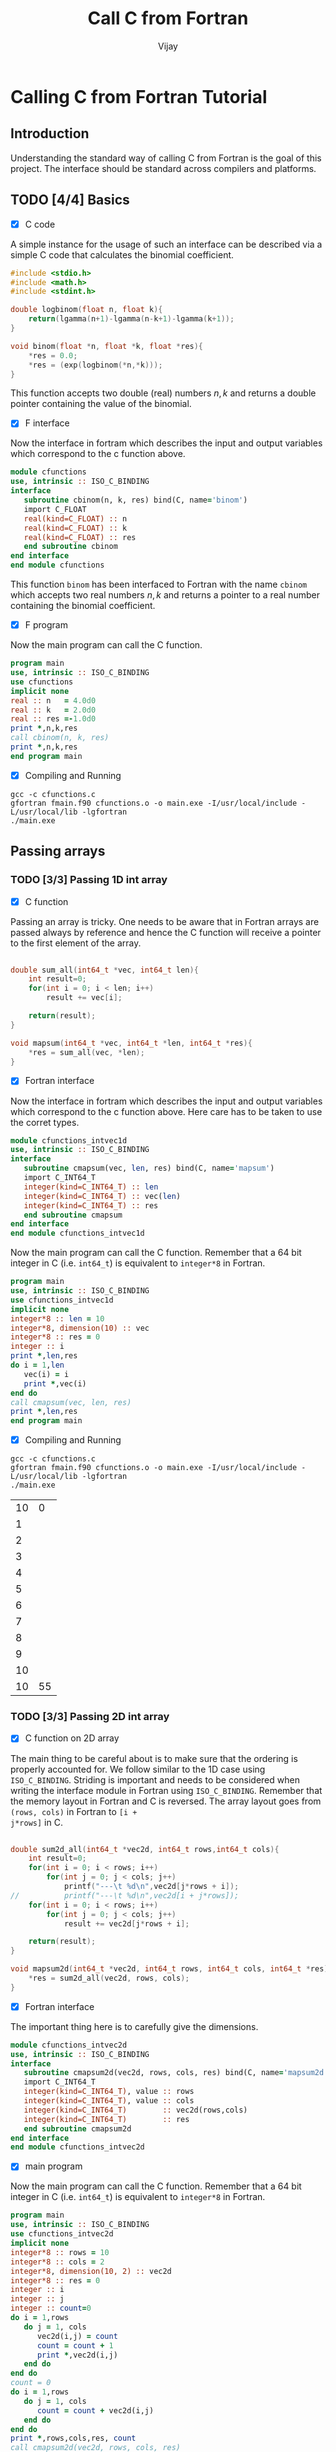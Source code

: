 # -*- mode:org -*-
#+TITLE: Call C from Fortran
#+Author: Vijay
#+email: vijay.gopal.c@gmail.com


* Calling C from Fortran Tutorial

** Introduction

Understanding the standard way of calling C from Fortran is the goal of this
project. The interface should be standard across compilers and platforms.

** TODO [4/4] Basics

- [X] C code

A simple instance for the usage of such an interface can be described
via a simple C code that calculates the binomial coefficient.

#+begin_src c :main no :tangle cfunctions.c
#include <stdio.h>
#include <math.h>
#include <stdint.h>

double logbinom(float n, float k){
    return(lgamma(n+1)-lgamma(n-k+1)-lgamma(k+1));
}

void binom(float *n, float *k, float *res){
    *res = 0.0;
    *res = (exp(logbinom(*n,*k)));
}

#+end_src

This function accepts two double (real) numbers \( n, k\) and returns a double
pointer containing the value of the binomial.

- [X] F interface

Now the interface in fortram which describes the input and output variables
which correspond to the c function above.

#+begin_src fortran :main no :tangle fmain.f90
      module cfunctions
      use, intrinsic :: ISO_C_BINDING
      interface
         subroutine cbinom(n, k, res) bind(C, name='binom')
         import C_FLOAT
         real(kind=C_FLOAT) :: n
         real(kind=C_FLOAT) :: k
         real(kind=C_FLOAT) :: res
         end subroutine cbinom
      end interface
      end module cfunctions
#+end_src

This function ~binom~ has been interfaced to Fortran with the name ~cbinom~
which accepts two real numbers \(n,k\) and returns a pointer to a real number
containing the binomial coefficient.

- [X] F program

Now the main program can call the C function.

#+begin_src fortran :main no
      program main
      use, intrinsic :: ISO_C_BINDING
      use cfunctions
      implicit none
      real :: n   = 4.0d0
      real :: k   = 2.0d0
      real :: res =-1.0d0
      print *,n,k,res
      call cbinom(n, k, res)
      print *,n,k,res
      end program main
#+end_src

- [X] Compiling and Running

#+begin_src shell
gcc -c cfunctions.c
gfortran fmain.f90 cfunctions.o -o main.exe -I/usr/local/include -L/usr/local/lib -lgfortran
./main.exe
#+end_src

#+RESULTS:
| 4.0 | 2.0 | -1.0 |
| 4.0 | 2.0 |  6.0 |

** Passing arrays

*** TODO [3/3] Passing 1D int array

- [X] C function

Passing an array is tricky. One needs to be aware that in Fortran arrays are passed
always by reference and hence the C function will receive a pointer to the first element
of the array.

#+begin_src c :main no :tangle cfunctions.c

double sum_all(int64_t *vec, int64_t len){
    int result=0;
    for(int i = 0; i < len; i++)
        result += vec[i];

    return(result);
}

void mapsum(int64_t *vec, int64_t *len, int64_t *res){
    *res = sum_all(vec, *len);
}

#+end_src

- [X] Fortran interface

Now the interface in fortram which describes the input and output variables
which correspond to the c function above. Here care has to be taken
to use the corret types.

#+begin_src fortran :main no :tangle fmain.f90
      module cfunctions_intvec1d
      use, intrinsic :: ISO_C_BINDING
      interface
         subroutine cmapsum(vec, len, res) bind(C, name='mapsum')
         import C_INT64_T
         integer(kind=C_INT64_T) :: len
         integer(kind=C_INT64_T) :: vec(len)
         integer(kind=C_INT64_T) :: res
         end subroutine cmapsum
      end interface
      end module cfunctions_intvec1d
#+end_src

Now the main program can call the C function. Remember that a 64 bit integer
in C (i.e. ~int64_t~) is equivalent to ~integer*8~ in Fortran.

#+begin_src fortran :main no
      program main
      use, intrinsic :: ISO_C_BINDING
      use cfunctions_intvec1d
      implicit none
      integer*8 :: len = 10
      integer*8, dimension(10) :: vec
      integer*8 :: res = 0
      integer :: i
      print *,len,res
      do i = 1,len
         vec(i) = i
         print *,vec(i)
      end do
      call cmapsum(vec, len, res)
      print *,len,res
      end program main
#+end_src

- [X] Compiling and Running

#+begin_src shell
gcc -c cfunctions.c
gfortran fmain.f90 cfunctions.o -o main.exe -I/usr/local/include -L/usr/local/lib -lgfortran
./main.exe
#+end_src

#+RESULTS: :export none
| 10 |  0 |
|  1 |    |
|  2 |    |
|  3 |    |
|  4 |    |
|  5 |    |
|  6 |    |
|  7 |    |
|  8 |    |
|  9 |    |
| 10 |    |
| 10 | 55 |

***  TODO [3/3] Passing 2D int array

- [X] C function on 2D array

The main thing to be careful about is to make sure that the ordering is properly
accounted for. We follow similar to the 1D case using ~ISO_C_BINDING~.  Striding
is important and needs to be considered when writing the interface module in
Fortran using ~ISO_C_BINDING~.  Remember that the memory layout in Fortran and C
is reversed.  The array layout goes from ~(rows, cols)~ in Fortran to ~[i +
j*rows]~ in C.

#+begin_src c :main no :tangle cfunctions.c

double sum2d_all(int64_t *vec2d, int64_t rows,int64_t cols){
    int result=0;
    for(int i = 0; i < rows; i++)
        for(int j = 0; j < cols; j++)
            printf("---\t %d\n",vec2d[j*rows + i]);
//          printf("---\t %d\n",vec2d[i + j*rows]);
    for(int i = 0; i < rows; i++)
        for(int j = 0; j < cols; j++)
            result += vec2d[j*rows + i];

    return(result);
}

void mapsum2d(int64_t *vec2d, int64_t rows, int64_t cols, int64_t *res){
    *res = sum2d_all(vec2d, rows, cols);
}

#+end_src

- [X] Fortran interface

The important thing here is to carefully give the dimensions.

#+begin_src fortran :main no :tangle fmain.f90
      module cfunctions_intvec2d
      use, intrinsic :: ISO_C_BINDING
      interface
         subroutine cmapsum2d(vec2d, rows, cols, res) bind(C, name='mapsum2d')
         import C_INT64_T
         integer(kind=C_INT64_T), value :: rows
         integer(kind=C_INT64_T), value :: cols
         integer(kind=C_INT64_T)        :: vec2d(rows,cols)
         integer(kind=C_INT64_T)        :: res
         end subroutine cmapsum2d
      end interface
      end module cfunctions_intvec2d
#+end_src

- [X] main program

Now the main program can call the C function. Remember that a 64 bit integer
in C (i.e. ~int64_t~) is equivalent to ~integer*8~ in Fortran.

#+begin_src fortran :main no :tangle fmain.f90
      program main
      use, intrinsic :: ISO_C_BINDING
      use cfunctions_intvec2d
      implicit none
      integer*8 :: rows = 10
      integer*8 :: cols = 2
      integer*8, dimension(10, 2) :: vec2d
      integer*8 :: res = 0
      integer :: i
      integer :: j
      integer :: count=0
      do i = 1,rows
         do j = 1, cols
            vec2d(i,j) = count
            count = count + 1
            print *,vec2d(i,j)
         end do
      end do
      count = 0
      do i = 1,rows
         do j = 1, cols
            count = count + vec2d(i,j)
         end do
      end do
      print *,rows,cols,res, count
      call cmapsum2d(vec2d, rows, cols, res)
      print *,rows, cols, res
      end program main
#+end_src

#+begin_src shell
gcc -c cfunctions.c
gfortran fmain.f90 cfunctions.o -o main.exe -I/usr/local/include -L/usr/local/lib -lgfortran
./main.exe
rm ./main.exe
#+end_src

#+RESULTS:
|   0 |    |     |     |
|   1 |    |     |     |
|   2 |    |     |     |
|   3 |    |     |     |
|   4 |    |     |     |
|   5 |    |     |     |
|   6 |    |     |     |
|   7 |    |     |     |
|   8 |    |     |     |
|   9 |    |     |     |
|  10 |    |     |     |
|  11 |    |     |     |
|  12 |    |     |     |
|  13 |    |     |     |
|  14 |    |     |     |
|  15 |    |     |     |
|  16 |    |     |     |
|  17 |    |     |     |
|  18 |    |     |     |
|  19 |    |     |     |
|  10 |  2 |   0 | 190 |
| --- |  0 |     |     |
| --- |  1 |     |     |
| --- |  2 |     |     |
| --- |  3 |     |     |
| --- |  4 |     |     |
| --- |  5 |     |     |
| --- |  6 |     |     |
| --- |  7 |     |     |
| --- |  8 |     |     |
| --- |  9 |     |     |
| --- | 10 |     |     |
| --- | 11 |     |     |
| --- | 12 |     |     |
| --- | 13 |     |     |
| --- | 14 |     |     |
| --- | 15 |     |     |
| --- | 16 |     |     |
| --- | 17 |     |     |
| --- | 18 |     |     |
| --- | 19 |     |     |
|  10 |  2 | 190 |     |

***  TODO [0/3] Passing 1D float array

- [ ] C function on 2D array

- [ ] Fortran interface

- [ ] main program

***  TODO [0/3] Passing 2D float array

- [ ] C function on 2D array

- [ ] Fortran interface

- [ ] main program

***  TODO [0/3] Passing nD <type> array

- [ ] C function on 2D array

- [ ] Fortran interface

- [ ] main program
